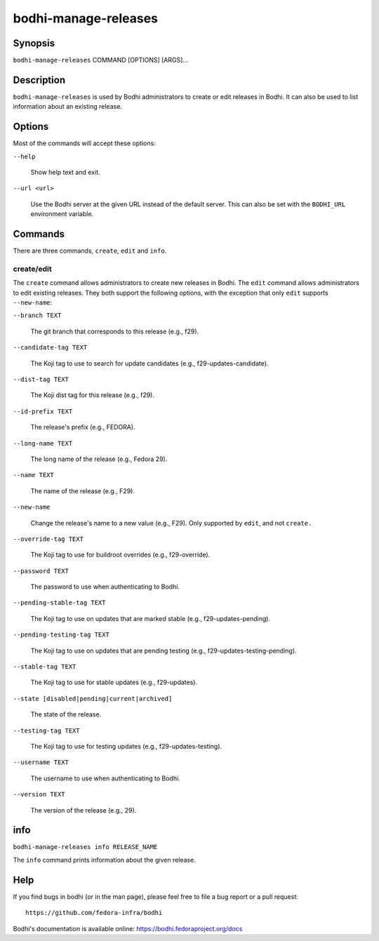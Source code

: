 =====================
bodhi-manage-releases
=====================

Synopsis
========

``bodhi-manage-releases`` COMMAND [OPTIONS] [ARGS]...


Description
===========

``bodhi-manage-releases`` is used by Bodhi administrators to create or edit releases in Bodhi. It
can also be used to list information about an existing release.


Options
=======

Most of the commands will accept these options:

``--help``

    Show help text and exit.

``--url <url>``

    Use the Bodhi server at the given URL instead of the default server. This can also be set with
    the ``BODHI_URL`` environment variable.


Commands
========

There are three commands, ``create``, ``edit`` and ``info``.


create/edit
-----------

The ``create`` command allows administrators to create new releases in Bodhi. The ``edit`` command
allows administrators to edit existing releases. They both support the following options, with the
exception that only ``edit`` supports ``--new-name``:

``--branch TEXT``

    The git branch that corresponds to this release (e.g., f29).

``--candidate-tag TEXT``

    The Koji tag to use to search for update candidates (e.g., f29-updates-candidate).

``--dist-tag TEXT``

    The Koji dist tag for this release (e.g., f29).

``--id-prefix TEXT``

    The release's prefix (e.g., FEDORA).

``--long-name TEXT``

    The long name of the release (e.g., Fedora 29).

``--name TEXT``

    The name of the release (e.g., F29).

``--new-name``

    Change the release's name to a new value (e.g., F29). Only supported by ``edit``, and not
    ``create.``

``--override-tag TEXT``

    The Koji tag to use for buildroot overrides (e.g., f29-override).

``--password TEXT``

    The password to use when authenticating to Bodhi.

``--pending-stable-tag TEXT``

    The Koji tag to use on updates that are marked stable (e.g., f29-updates-pending).

``--pending-testing-tag TEXT``

    The Koji tag to use on updates that are pending testing (e.g., f29-updates-testing-pending).

``--stable-tag TEXT``

    The Koji tag to use for stable updates (e.g., f29-updates).

``--state [disabled|pending|current|archived]``

    The state of the release.

``--testing-tag TEXT``

    The Koji tag to use for testing updates (e.g., f29-updates-testing).

``--username TEXT``

    The username to use when authenticating to Bodhi.

``--version TEXT``

    The version of the release (e.g., 29).


info
====

``bodhi-manage-releases info RELEASE_NAME``

The ``info`` command prints information about the given release.


Help
====

If you find bugs in bodhi (or in the man page), please feel free to file a bug report or a pull
request::

    https://github.com/fedora-infra/bodhi

Bodhi's documentation is available online: https://bodhi.fedoraproject.org/docs
